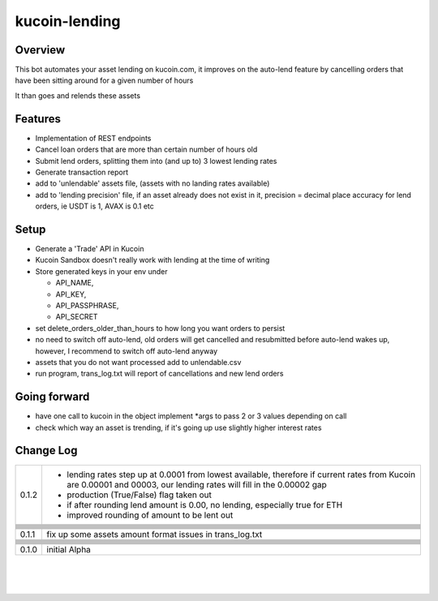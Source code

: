 kucoin-lending
==============
.. image:: https://img.shields.io/badge/python-3.6%2B-green
    :target: https://pypi.org/project/python-kucoin

Overview
--------

This bot automates your asset lending on kucoin.com, it improves on the
auto-lend feature by cancelling orders that have been sitting around for
a given number of hours

It than goes and relends these assets

Features
--------

-  Implementation of REST endpoints

-  Cancel loan orders that are more than certain number of hours old

-  Submit lend orders, splitting them into (and up to) 3 lowest lending
   rates

-  Generate transaction report

-  add to 'unlendable' assets file, (assets with no landing rates
   available)

-  add to 'lending precision' file, if an asset already does not exist
   in it, precision = decimal place accuracy for lend orders, ie USDT is
   1, AVAX is 0.1 etc

Setup
-----

-  Generate a 'Trade' API in Kucoin

-  Kucoin Sandbox doesn't really work with lending at the time of
   writing

-  Store generated keys in your env under

   -  API_NAME,

   -  API_KEY,

   -  API_PASSPHRASE,

   -  API_SECRET

-  set delete_orders_older_than_hours to how long you want orders to
   persist

-  no need to switch off auto-lend, old orders will get cancelled and
   resubmitted before auto-lend wakes up, however, I recommend to switch
   off auto-lend anyway

-  assets that you do not want processed add to unlendable.csv

-  run program, trans_log.txt will report of cancellations and new lend
   orders

Going forward
-------------

-  have one call to kucoin in the object implement \*args to pass 2 or 3
   values depending on call

-  check which way an asset is trending, if it's going up use slightly
   higher interest rates

Change Log
----------

+-------+-------------------------------------------------------------+
| 0.1.2 | -  lending rates step up at 0.0001 from lowest available,   |
|       |    therefore if current rates from Kucoin are 0.00001 and   |
|       |    00003, our lending rates will fill in the 0.00002 gap    |
|       |                                                             |
|       | -  production (True/False) flag taken out                   |
|       |                                                             |
|       | -  if after rounding lend amount is 0.00, no lending,       |
|       |    especially true for ETH                                  |
|       |                                                             |
|       | -  improved rounding of amount to be lent out               |
+-------+-------------------------------------------------------------+
|       |                                                             |
+-------+-------------------------------------------------------------+
|       |                                                             |
+-------+-------------------------------------------------------------+
|       |                                                             |
+-------+-------------------------------------------------------------+
|       |                                                             |
+-------+-------------------------------------------------------------+
|       |                                                             |
+-------+-------------------------------------------------------------+
|       |                                                             |
+-------+-------------------------------------------------------------+
|       |                                                             |
+-------+-------------------------------------------------------------+
|       |                                                             |
+-------+-------------------------------------------------------------+
|       |                                                             |
+-------+-------------------------------------------------------------+
| 0.1.1 | fix up some assets amount format issues in trans_log.txt    |
+-------+-------------------------------------------------------------+
|       |                                                             |
+-------+-------------------------------------------------------------+
|       |                                                             |
+-------+-------------------------------------------------------------+
|       |                                                             |
+-------+-------------------------------------------------------------+
|       |                                                             |
+-------+-------------------------------------------------------------+
|       |                                                             |
+-------+-------------------------------------------------------------+
|       |                                                             |
+-------+-------------------------------------------------------------+
|       |                                                             |
+-------+-------------------------------------------------------------+
|       |                                                             |
+-------+-------------------------------------------------------------+
|       |                                                             |
+-------+-------------------------------------------------------------+
| 0.1.0 | initial Alpha                                               |
+-------+-------------------------------------------------------------+

| 

| 

| 
